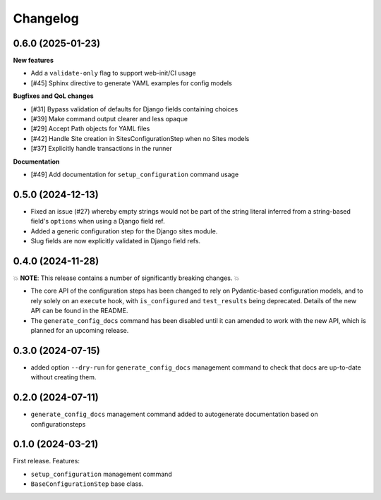 =========
Changelog
=========

0.6.0 (2025-01-23)
==================

**New features**

* Add a ``validate-only`` flag to support web-init/CI usage
* [#45] Sphinx directive to generate YAML examples for config models

**Bugfixes and QoL changes**

* [#31] Bypass validation of defaults for Django fields containing choices
* [#39] Make command output clearer and less opaque
* [#29] Accept Path objects for YAML files
* [#42] Handle Site creation in SitesConfigurationStep when no Sites models
* [#37] Explicitly handle transactions in the runner

**Documentation**

* [#49] Add documentation for ``setup_configuration`` command usage

0.5.0 (2024-12-13)
==================

* Fixed an issue (#27) whereby empty strings would not be part of the string literal
  inferred from a string-based field's ``options`` when using a Django field ref.
* Added a generic configuration step for the Django sites module.
* Slug fields are now explicitly validated in Django field refs.

0.4.0 (2024-11-28)
==================

💥 **NOTE**: This release contains a number of significantly breaking changes. 💥

* The core API of the configuration steps has been changed to rely on Pydantic-based
  configuration models, and to rely solely on an ``execute`` hook, with ``is_configured``
  and ``test_results`` being deprecated. Details of the new API can be found in the
  README.
* The ``generate_config_docs`` command has been disabled until it can amended to work
  with the new API, which is planned for an upcoming release.

0.3.0 (2024-07-15)
==================

* added option ``--dry-run`` for ``generate_config_docs`` management command to check that docs are
  up-to-date without creating them.

0.2.0 (2024-07-11)
==================

* ``generate_config_docs`` management command added to autogenerate documentation based on configurationsteps

0.1.0 (2024-03-21)
==================

First release. Features:

* ``setup_configuration`` management command
* ``BaseConfigurationStep`` base class.
